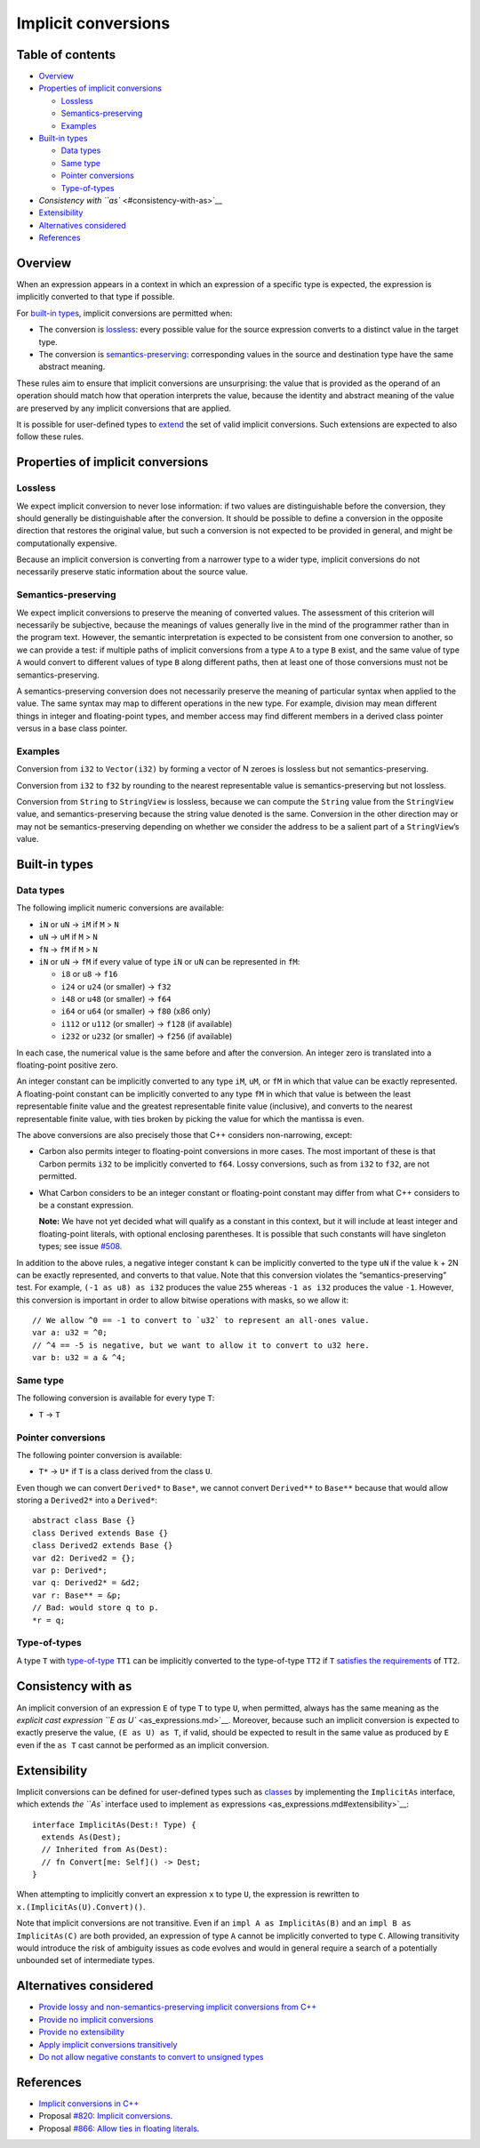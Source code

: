 Implicit conversions
====================

.. raw:: html

   <!--
   Part of the Carbon Language project, under the Apache License v2.0 with LLVM
   Exceptions. See /LICENSE for license information.
   SPDX-License-Identifier: Apache-2.0 WITH LLVM-exception
   -->

.. raw:: html

   <!-- toc -->

Table of contents
-----------------

-  `Overview <#overview>`__
-  `Properties of implicit
   conversions <#properties-of-implicit-conversions>`__

   -  `Lossless <#lossless>`__
   -  `Semantics-preserving <#semantics-preserving>`__
   -  `Examples <#examples>`__

-  `Built-in types <#built-in-types>`__

   -  `Data types <#data-types>`__
   -  `Same type <#same-type>`__
   -  `Pointer conversions <#pointer-conversions>`__
   -  `Type-of-types <#type-of-types>`__

-  `Consistency with ``as`` <#consistency-with-as>`__
-  `Extensibility <#extensibility>`__
-  `Alternatives considered <#alternatives-considered>`__
-  `References <#references>`__

.. raw:: html

   <!-- tocstop -->

Overview
--------

When an expression appears in a context in which an expression of a
specific type is expected, the expression is implicitly converted to
that type if possible.

For `built-in types <#built-in-types>`__, implicit conversions are
permitted when:

-  The conversion is `lossless <#lossless>`__: every possible value for
   the source expression converts to a distinct value in the target
   type.
-  The conversion is `semantics-preserving <#semantics-preserving>`__:
   corresponding values in the source and destination type have the same
   abstract meaning.

These rules aim to ensure that implicit conversions are unsurprising:
the value that is provided as the operand of an operation should match
how that operation interprets the value, because the identity and
abstract meaning of the value are preserved by any implicit conversions
that are applied.

It is possible for user-defined types to `extend <#extensibility>`__ the
set of valid implicit conversions. Such extensions are expected to also
follow these rules.

Properties of implicit conversions
----------------------------------

Lossless
~~~~~~~~

We expect implicit conversion to never lose information: if two values
are distinguishable before the conversion, they should generally be
distinguishable after the conversion. It should be possible to define a
conversion in the opposite direction that restores the original value,
but such a conversion is not expected to be provided in general, and
might be computationally expensive.

Because an implicit conversion is converting from a narrower type to a
wider type, implicit conversions do not necessarily preserve static
information about the source value.

Semantics-preserving
~~~~~~~~~~~~~~~~~~~~

We expect implicit conversions to preserve the meaning of converted
values. The assessment of this criterion will necessarily be subjective,
because the meanings of values generally live in the mind of the
programmer rather than in the program text. However, the semantic
interpretation is expected to be consistent from one conversion to
another, so we can provide a test: if multiple paths of implicit
conversions from a type ``A`` to a type ``B`` exist, and the same value
of type ``A`` would convert to different values of type ``B`` along
different paths, then at least one of those conversions must not be
semantics-preserving.

A semantics-preserving conversion does not necessarily preserve the
meaning of particular syntax when applied to the value. The same syntax
may map to different operations in the new type. For example, division
may mean different things in integer and floating-point types, and
member access may find different members in a derived class pointer
versus in a base class pointer.

Examples
~~~~~~~~

Conversion from ``i32`` to ``Vector(i32)`` by forming a vector of N
zeroes is lossless but not semantics-preserving.

Conversion from ``i32`` to ``f32`` by rounding to the nearest
representable value is semantics-preserving but not lossless.

Conversion from ``String`` to ``StringView`` is lossless, because we can
compute the ``String`` value from the ``StringView`` value, and
semantics-preserving because the string value denoted is the same.
Conversion in the other direction may or may not be semantics-preserving
depending on whether we consider the address to be a salient part of a
``StringView``\ ’s value.

Built-in types
--------------

Data types
~~~~~~~~~~

The following implicit numeric conversions are available:

-  ``iN`` or ``uN`` -> ``iM`` if ``M`` > ``N``
-  ``uN`` -> ``uM`` if ``M`` > ``N``
-  ``fN`` -> ``fM`` if ``M`` > ``N``
-  ``iN`` or ``uN`` -> ``fM`` if every value of type ``iN`` or ``uN``
   can be represented in ``fM``:

   -  ``i8`` or ``u8`` -> ``f16``
   -  ``i24`` or ``u24`` (or smaller) -> ``f32``
   -  ``i48`` or ``u48`` (or smaller) -> ``f64``
   -  ``i64`` or ``u64`` (or smaller) -> ``f80`` (x86 only)
   -  ``i112`` or ``u112`` (or smaller) -> ``f128`` (if available)
   -  ``i232`` or ``u232`` (or smaller) -> ``f256`` (if available)

In each case, the numerical value is the same before and after the
conversion. An integer zero is translated into a floating-point positive
zero.

An integer constant can be implicitly converted to any type ``iM``,
``uM``, or ``fM`` in which that value can be exactly represented. A
floating-point constant can be implicitly converted to any type ``fM``
in which that value is between the least representable finite value and
the greatest representable finite value (inclusive), and converts to the
nearest representable finite value, with ties broken by picking the
value for which the mantissa is even.

The above conversions are also precisely those that C++ considers
non-narrowing, except:

-  Carbon also permits integer to floating-point conversions in more
   cases. The most important of these is that Carbon permits ``i32`` to
   be implicitly converted to ``f64``. Lossy conversions, such as from
   ``i32`` to ``f32``, are not permitted.

-  What Carbon considers to be an integer constant or floating-point
   constant may differ from what C++ considers to be a constant
   expression.

   **Note:** We have not yet decided what will qualify as a constant in
   this context, but it will include at least integer and floating-point
   literals, with optional enclosing parentheses. It is possible that
   such constants will have singleton types; see issue
   `#508 <https://github.com/carbon-language/carbon-lang/issues/508>`__.

In addition to the above rules, a negative integer constant ``k`` can be
implicitly converted to the type ``uN`` if the value ``k`` + 2N can be
exactly represented, and converts to that value. Note that this
conversion violates the “semantics-preserving” test. For example,
``(-1 as u8) as i32`` produces the value ``255`` whereas ``-1 as i32``
produces the value ``-1``. However, this conversion is important in
order to allow bitwise operations with masks, so we allow it:

::

   // We allow ^0 == -1 to convert to `u32` to represent an all-ones value.
   var a: u32 = ^0;
   // ^4 == -5 is negative, but we want to allow it to convert to u32 here.
   var b: u32 = a & ^4;

Same type
~~~~~~~~~

The following conversion is available for every type ``T``:

-  ``T`` -> ``T``

Pointer conversions
~~~~~~~~~~~~~~~~~~~

The following pointer conversion is available:

-  ``T*`` -> ``U*`` if ``T`` is a class derived from the class ``U``.

Even though we can convert ``Derived*`` to ``Base*``, we cannot convert
``Derived**`` to ``Base**`` because that would allow storing a
``Derived2*`` into a ``Derived*``:

::

   abstract class Base {}
   class Derived extends Base {}
   class Derived2 extends Base {}
   var d2: Derived2 = {};
   var p: Derived*;
   var q: Derived2* = &d2;
   var r: Base** = &p;
   // Bad: would store q to p.
   *r = q;

Type-of-types
~~~~~~~~~~~~~

A type ``T`` with
`type-of-type <../generics/terminology.md#type-of-type>`__ ``TT1`` can
be implicitly converted to the type-of-type ``TT2`` if ``T`` `satisfies
the
requirements <../generics/details.md#subtyping-between-type-of-types>`__
of ``TT2``.

Consistency with ``as``
-----------------------

An implicit conversion of an expression ``E`` of type ``T`` to type
``U``, when permitted, always has the same meaning as the `explicit cast
expression ``E as U`` <as_expressions.md>`__. Moreover, because such an
implicit conversion is expected to exactly preserve the value,
``(E as U) as T``, if valid, should be expected to result in the same
value as produced by ``E`` even if the ``as T`` cast cannot be performed
as an implicit conversion.

Extensibility
-------------

Implicit conversions can be defined for user-defined types such as
`classes <../classes.md>`__ by implementing the ``ImplicitAs``
interface, which extends `the ``As`` interface used to implement ``as``
expressions <as_expressions.md#extensibility>`__:

::

   interface ImplicitAs(Dest:! Type) {
     extends As(Dest);
     // Inherited from As(Dest):
     // fn Convert[me: Self]() -> Dest;
   }

When attempting to implicitly convert an expression ``x`` to type ``U``,
the expression is rewritten to ``x.(ImplicitAs(U).Convert)()``.

Note that implicit conversions are not transitive. Even if an
``impl A as ImplicitAs(B)`` and an ``impl B as ImplicitAs(C)`` are both
provided, an expression of type ``A`` cannot be implicitly converted to
type ``C``. Allowing transitivity would introduce the risk of ambiguity
issues as code evolves and would in general require a search of a
potentially unbounded set of intermediate types.

Alternatives considered
-----------------------

-  `Provide lossy and non-semantics-preserving implicit conversions from
   C++ </proposals/p0820.md#c-conversions>`__
-  `Provide no implicit
   conversions </proposals/p0820.md#no-conversions>`__
-  `Provide no extensibility </proposals/p0820.md#no-extensibility>`__
-  `Apply implicit conversions
   transitively </proposals/p0820.md#transitivity>`__
-  `Do not allow negative constants to convert to unsigned
   types </proposals/p1191.md#converting-complements-to-unsigned-types>`__

References
----------

-  `Implicit conversions in
   C++ <https://en.cppreference.com/w/cpp/language/implicit_conversion>`__
-  Proposal `#820: Implicit
   conversions <https://github.com/carbon-language/carbon-lang/pull/820>`__.
-  Proposal `#866: Allow ties in floating
   literals <https://github.com/carbon-language/carbon-lang/pull/866>`__.
